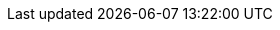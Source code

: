 //Downstream guide urls
:admin_guide: https://access.redhat.com/documentation/en-us/red_hat_ansible_automation_platform/2.3/html-single/red_hat_automation_controller_administration_guide/index
:user_guide: https://access.redhat.com/documentation/en-us/red_hat_ansible_automation_platform/2.3/html-single/red_hat_automation_controller_user_guide/index

//Administration guide xrefs
:ag_backup_restore: link:{admin_guide}#ag_backup_restore[Backup and Restore]
:ag_clustering: link:{admin_guide}#ag_clustering[Clustering]
:ag_configure_tower: link:{admin_guide}#ag_configure_tower[Configuration]
:ag_container_groups: link:{admin_guide}#ag_container_groups[Container Groups]
:ag_ent_auth: link:{admin_guide}#ag_ent_auth[Setting up Enterprise Authentication]
:ag_ext_exe_env: link:{admin_guide}#ag_ext_exe_env[]
:ag_instance_groups: link:{admin_guide}#ag_instance_groups[Instance Groups]
:ag_inv_import: link:{admin_guide}#ag_inv_import[]
:ag_manage_utility_revoke_tokens: link:{admin_guide}#ag_manage_utility_revoke_tokens[Revoking Tokens]
:ag_multi_vault: link:{admin_guide}#ag_multi_vault[]
:ag_oauth2_token_auth: link:{admin_guide}#ag_oauth2_token_auth[OAuth2 token authentication]
:ag_oauth2_token_revoke: link:{admin_guide}#ag_oauth2_token_revoke[Revoking OAuth2 tokens]
:ag_session_limits: link:{admin_guide}#ag_session_limits[Session Limits]
:ag_social_auth: link:{admin_guide}#ag_social_auth[Authentication]
:ag_topology_viewer: link:{admin_guide}#ag_topology_viewer[Topology Viewer]

//User guide xrefs
:ug_activitystreams: link:{user_guide}#ug_activitystreams[Activity Streams]
:ug_applications_auth: link:{user_guide}#ug_applications_auth[Application Authentication]
:ug_build_ees: link:{user_guide}#ug_build_ees[Building Execution Environments]
:ug_credentials_add: link:{user_guide}#ug_credentials_add[Adding Credentials]
:ug_customscripts: link:{user_guide}#customscripts[Custom Scripts]
:ug_credentials_ocp_k8s: link:{user_guide}#ug_credentials_ocp_k8s[OpenShift Credentials]
:ug_execution_environments: link:{user_guide}#ug_execution_environments[Execution Environments]
:ug_galaxy: link:{user_guide}#ug_galaxy[Galaxy]
:ug_inventories: link:{user_guide}#ug_inventories[Inventories]
:ug_inventories_add: link:{user_guide}#ug_inventories_add[Adding inventories]
:ug_inventory_sources: link:{user_guide}#ug_inventory_sources[Inventory sources]
:ug_jobs: link:{user_guide}#ug_jobs[Jobs]
:ag_use_oauth_pat: link:{admin_guide}#ag_use_oauth_pat[]
:ug_users: link:{user_guide}#ug_user[Users]
:ug_users_create: link:{user_guide}#ug_users_create[Creating Users]
:ug_team_create: link:{user_guide}#ug_team_create[Creating Teams]
:ug_ldap_auth_perf_tips: link:{user_guide}#ug_ldap_auth_perf_tips[LDAP Authentication Performance]
:ug_manual: link:{user_guide}#ug_manual[]
:ug_notifications: link:{user_guide}#ug_notifications[Notifications]
:ug_notifications_on_off: link:{user_guide}#ug_notifications_on_off[Turning Notifications On and Off]
:ug_notifications_types: link:{user_guide}#ug_notifications_types[Notification Types]
:ug_notifications_create: link:{user_guide}#ug_notifications_create[Creating notifications]
:ug_projects_scm_types: link:{user_guide}#ug_projects_scm_types[]
:ug_scheduling: link:{user_guide}#ug_scheduling[Scheduling]
:ug_webhooks: link:{user_guide}#ug_webhooks[Webhooks]